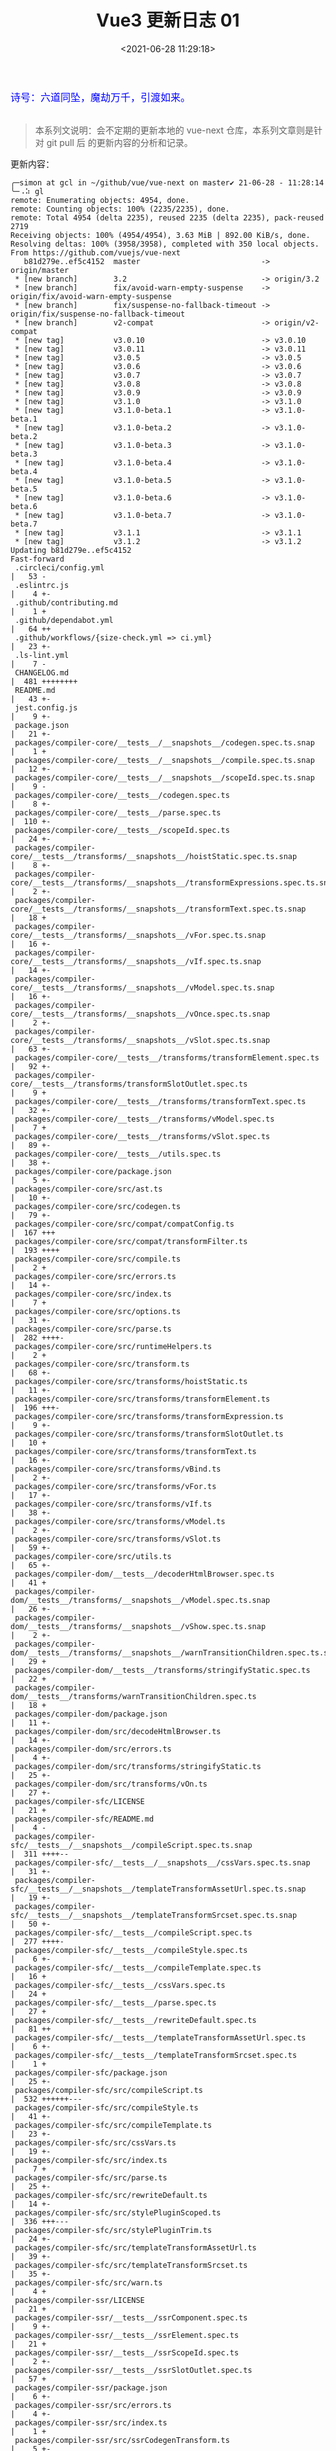 #+TITLE: Vue3 更新日志 01
#+DATE: <2021-06-28 11:29:18>
#+TAGS[]: vue, vue3
#+CATEGORIES[]: vue
#+LANGUAGE: zh-cn
#+STARTUP: indent


#+begin_export html
<link href="https://fonts.goo~gleapis.com/cs~s2?family=ZCOOL+XiaoWei&display=swap" rel="stylesheet">
<link href="/js/vue/formatters-styles/style.css" rel="stylesheet">
<link href="/js/vue/formatters-styles/annotated.css" rel="stylesheet">
<link href="/js/vue/formatters-styles/html.css" rel="stylesheet">
<kbd>
<font color="blue" size="3" style="font-family: 'ZCOOL XiaoWei', serif;">
  诗号：六道同坠，魔劫万千，引渡如来。
</font>
</kbd><br><br>
<script src="/js/utils.js"></script>
<script src="/js/vue/vue-next.js"></script>
<!--<script src="https://unpkg.com/vue@next"></script>-->
<script>
insertCssLink("https://unpkg.com/element-plus/lib/theme-chalk/index.css");
</script>
<script src="https://unpkg.com/element-plus/lib/index.full.js"></script>
<script type='text/javascript' src="https://cdn.jsdelivr.net/npm/jsondiffpatch/dist/jsondiffpatch.umd.min.js"></script>
<script src="/js/vue/tests/common.js"></script>
#+end_export

[[/img/bdx/yiyeshu-001.jpg]]

#+begin_quote
本系列文说明：会不定期的更新本地的 vue-next 仓库，本系列文章则是针对 git pull 后
的更新内容的分析和记录。
#+end_quote

更新内容：
#+begin_example
╭─simon at gcl in ~/github/vue/vue-next on master✔ 21-06-28 - 11:28:14
╰─⠠⠵ gl
remote: Enumerating objects: 4954, done.
remote: Counting objects: 100% (2235/2235), done.
remote: Total 4954 (delta 2235), reused 2235 (delta 2235), pack-reused 2719
Receiving objects: 100% (4954/4954), 3.63 MiB | 892.00 KiB/s, done.
Resolving deltas: 100% (3958/3958), completed with 350 local objects.
From https://github.com/vuejs/vue-next
   b81d279e..ef5c4152  master                           -> origin/master
 * [new branch]        3.2                              -> origin/3.2
 * [new branch]        fix/avoid-warn-empty-suspense    -> origin/fix/avoid-warn-empty-suspense
 * [new branch]        fix/suspense-no-fallback-timeout -> origin/fix/suspense-no-fallback-timeout
 * [new branch]        v2-compat                        -> origin/v2-compat
 * [new tag]           v3.0.10                          -> v3.0.10
 * [new tag]           v3.0.11                          -> v3.0.11
 * [new tag]           v3.0.5                           -> v3.0.5
 * [new tag]           v3.0.6                           -> v3.0.6
 * [new tag]           v3.0.7                           -> v3.0.7
 * [new tag]           v3.0.8                           -> v3.0.8
 * [new tag]           v3.0.9                           -> v3.0.9
 * [new tag]           v3.1.0                           -> v3.1.0
 * [new tag]           v3.1.0-beta.1                    -> v3.1.0-beta.1
 * [new tag]           v3.1.0-beta.2                    -> v3.1.0-beta.2
 * [new tag]           v3.1.0-beta.3                    -> v3.1.0-beta.3
 * [new tag]           v3.1.0-beta.4                    -> v3.1.0-beta.4
 * [new tag]           v3.1.0-beta.5                    -> v3.1.0-beta.5
 * [new tag]           v3.1.0-beta.6                    -> v3.1.0-beta.6
 * [new tag]           v3.1.0-beta.7                    -> v3.1.0-beta.7
 * [new tag]           v3.1.1                           -> v3.1.1
 * [new tag]           v3.1.2                           -> v3.1.2
Updating b81d279e..ef5c4152
Fast-forward
 .circleci/config.yml                                                                         |   53 -
 .eslintrc.js                                                                                 |    4 +-
 .github/contributing.md                                                                      |    1 +
 .github/dependabot.yml                                                                       |   64 ++
 .github/workflows/{size-check.yml => ci.yml}                                                 |   23 +-
 .ls-lint.yml                                                                                 |    7 -
 CHANGELOG.md                                                                                 |  481 ++++++++
 README.md                                                                                    |   43 +-
 jest.config.js                                                                               |    9 +-
 package.json                                                                                 |   21 +-
 packages/compiler-core/__tests__/__snapshots__/codegen.spec.ts.snap                          |    1 +
 packages/compiler-core/__tests__/__snapshots__/compile.spec.ts.snap                          |   12 +-
 packages/compiler-core/__tests__/__snapshots__/scopeId.spec.ts.snap                          |    9 -
 packages/compiler-core/__tests__/codegen.spec.ts                                             |    8 +-
 packages/compiler-core/__tests__/parse.spec.ts                                               |  110 +-
 packages/compiler-core/__tests__/scopeId.spec.ts                                             |   24 +-
 packages/compiler-core/__tests__/transforms/__snapshots__/hoistStatic.spec.ts.snap           |    8 +-
 packages/compiler-core/__tests__/transforms/__snapshots__/transformExpressions.spec.ts.snap  |    2 +-
 packages/compiler-core/__tests__/transforms/__snapshots__/transformText.spec.ts.snap         |   18 +
 packages/compiler-core/__tests__/transforms/__snapshots__/vFor.spec.ts.snap                  |   16 +-
 packages/compiler-core/__tests__/transforms/__snapshots__/vIf.spec.ts.snap                   |   14 +-
 packages/compiler-core/__tests__/transforms/__snapshots__/vModel.spec.ts.snap                |   16 +-
 packages/compiler-core/__tests__/transforms/__snapshots__/vOnce.spec.ts.snap                 |    2 +-
 packages/compiler-core/__tests__/transforms/__snapshots__/vSlot.spec.ts.snap                 |   63 +-
 packages/compiler-core/__tests__/transforms/transformElement.spec.ts                         |   92 +-
 packages/compiler-core/__tests__/transforms/transformSlotOutlet.spec.ts                      |    9 +
 packages/compiler-core/__tests__/transforms/transformText.spec.ts                            |   32 +-
 packages/compiler-core/__tests__/transforms/vModel.spec.ts                                   |    7 +
 packages/compiler-core/__tests__/transforms/vSlot.spec.ts                                    |   89 +-
 packages/compiler-core/__tests__/utils.spec.ts                                               |   38 +-
 packages/compiler-core/package.json                                                          |    5 +-
 packages/compiler-core/src/ast.ts                                                            |   10 +-
 packages/compiler-core/src/codegen.ts                                                        |   79 +-
 packages/compiler-core/src/compat/compatConfig.ts                                            |  167 +++
 packages/compiler-core/src/compat/transformFilter.ts                                         |  193 ++++
 packages/compiler-core/src/compile.ts                                                        |    2 +
 packages/compiler-core/src/errors.ts                                                         |   14 +-
 packages/compiler-core/src/index.ts                                                          |    7 +
 packages/compiler-core/src/options.ts                                                        |   31 +-
 packages/compiler-core/src/parse.ts                                                          |  282 ++++-
 packages/compiler-core/src/runtimeHelpers.ts                                                 |    2 +
 packages/compiler-core/src/transform.ts                                                      |   68 +-
 packages/compiler-core/src/transforms/hoistStatic.ts                                         |   11 +-
 packages/compiler-core/src/transforms/transformElement.ts                                    |  196 +++-
 packages/compiler-core/src/transforms/transformExpression.ts                                 |    9 +-
 packages/compiler-core/src/transforms/transformSlotOutlet.ts                                 |   10 +
 packages/compiler-core/src/transforms/transformText.ts                                       |   16 +-
 packages/compiler-core/src/transforms/vBind.ts                                               |    2 +-
 packages/compiler-core/src/transforms/vFor.ts                                                |   17 +-
 packages/compiler-core/src/transforms/vIf.ts                                                 |   38 +-
 packages/compiler-core/src/transforms/vModel.ts                                              |    2 +-
 packages/compiler-core/src/transforms/vSlot.ts                                               |   59 +-
 packages/compiler-core/src/utils.ts                                                          |   65 +-
 packages/compiler-dom/__tests__/decoderHtmlBrowser.spec.ts                                   |   41 +
 packages/compiler-dom/__tests__/transforms/__snapshots__/vModel.spec.ts.snap                 |   26 +-
 packages/compiler-dom/__tests__/transforms/__snapshots__/vShow.spec.ts.snap                  |    2 +-
 packages/compiler-dom/__tests__/transforms/__snapshots__/warnTransitionChildren.spec.ts.snap |   29 +
 packages/compiler-dom/__tests__/transforms/stringifyStatic.spec.ts                           |   22 +
 packages/compiler-dom/__tests__/transforms/warnTransitionChildren.spec.ts                    |   18 +
 packages/compiler-dom/package.json                                                           |   11 +-
 packages/compiler-dom/src/decodeHtmlBrowser.ts                                               |   14 +-
 packages/compiler-dom/src/errors.ts                                                          |    4 +-
 packages/compiler-dom/src/transforms/stringifyStatic.ts                                      |   25 +-
 packages/compiler-dom/src/transforms/vOn.ts                                                  |   27 +-
 packages/compiler-sfc/LICENSE                                                                |   21 +
 packages/compiler-sfc/README.md                                                              |    4 -
 packages/compiler-sfc/__tests__/__snapshots__/compileScript.spec.ts.snap                     |  311 ++++--
 packages/compiler-sfc/__tests__/__snapshots__/cssVars.spec.ts.snap                           |   31 +-
 packages/compiler-sfc/__tests__/__snapshots__/templateTransformAssetUrl.spec.ts.snap         |   19 +-
 packages/compiler-sfc/__tests__/__snapshots__/templateTransformSrcset.spec.ts.snap           |   50 +-
 packages/compiler-sfc/__tests__/compileScript.spec.ts                                        |  277 ++++-
 packages/compiler-sfc/__tests__/compileStyle.spec.ts                                         |    6 +-
 packages/compiler-sfc/__tests__/compileTemplate.spec.ts                                      |   16 +
 packages/compiler-sfc/__tests__/cssVars.spec.ts                                              |   24 +
 packages/compiler-sfc/__tests__/parse.spec.ts                                                |   27 +
 packages/compiler-sfc/__tests__/rewriteDefault.spec.ts                                       |   81 ++
 packages/compiler-sfc/__tests__/templateTransformAssetUrl.spec.ts                            |    6 +-
 packages/compiler-sfc/__tests__/templateTransformSrcset.spec.ts                              |    1 +
 packages/compiler-sfc/package.json                                                           |   25 +-
 packages/compiler-sfc/src/compileScript.ts                                                   |  532 ++++++---
 packages/compiler-sfc/src/compileStyle.ts                                                    |   41 +-
 packages/compiler-sfc/src/compileTemplate.ts                                                 |   23 +-
 packages/compiler-sfc/src/cssVars.ts                                                         |   19 +-
 packages/compiler-sfc/src/index.ts                                                           |    7 +
 packages/compiler-sfc/src/parse.ts                                                           |   25 +-
 packages/compiler-sfc/src/rewriteDefault.ts                                                  |   14 +-
 packages/compiler-sfc/src/stylePluginScoped.ts                                               |  336 +++---
 packages/compiler-sfc/src/stylePluginTrim.ts                                                 |   24 +-
 packages/compiler-sfc/src/templateTransformAssetUrl.ts                                       |   39 +-
 packages/compiler-sfc/src/templateTransformSrcset.ts                                         |   35 +-
 packages/compiler-sfc/src/warn.ts                                                            |    4 +
 packages/compiler-ssr/LICENSE                                                                |   21 +
 packages/compiler-ssr/__tests__/ssrComponent.spec.ts                                         |    9 +-
 packages/compiler-ssr/__tests__/ssrElement.spec.ts                                           |   21 +
 packages/compiler-ssr/__tests__/ssrScopeId.spec.ts                                           |    2 +-
 packages/compiler-ssr/__tests__/ssrSlotOutlet.spec.ts                                        |   57 +
 packages/compiler-ssr/package.json                                                           |    6 +-
 packages/compiler-ssr/src/errors.ts                                                          |    4 +-
 packages/compiler-ssr/src/index.ts                                                           |    1 +
 packages/compiler-ssr/src/ssrCodegenTransform.ts                                             |    5 +-
 packages/compiler-ssr/src/transforms/ssrInjectFallthroughAttrs.ts                            |   15 +-
 packages/compiler-ssr/src/transforms/ssrTransformComponent.ts                                |   35 +-
 packages/compiler-ssr/src/transforms/ssrTransformSlotOutlet.ts                               |   35 +-
 packages/global.d.ts                                                                         |   13 +
 packages/reactivity/__tests__/collections/shallowReadonly.spec.ts                            |  165 +++
 packages/reactivity/__tests__/computed.spec.ts                                               |    6 +
 packages/reactivity/__tests__/effect.spec.ts                                                 |   74 +-
 packages/reactivity/__tests__/readonly.spec.ts                                               |   44 +-
 packages/reactivity/__tests__/shallowReactive.spec.ts                                        |   13 +-
 packages/reactivity/__tests__/shallowReadonly.spec.ts                                        |  201 ++++
 packages/reactivity/package.json                                                             |    4 +-
 packages/reactivity/src/baseHandlers.ts                                                      |   30 +-
 packages/reactivity/src/collectionHandlers.ts                                                |   44 +-
 packages/reactivity/src/computed.ts                                                          |   12 +-
 packages/reactivity/src/effect.ts                                                            |   17 +-
 packages/reactivity/src/index.ts                                                             |    3 +-
 packages/reactivity/src/reactive.ts                                                          |   23 +-
 packages/reactivity/src/ref.ts                                                               |    6 +-
 packages/runtime-core/__tests__/apiAsyncComponent.spec.ts                                    |   49 +-
 packages/runtime-core/__tests__/apiCreateApp.spec.ts                                         |    7 +-
 packages/runtime-core/__tests__/apiExpose.spec.ts                                            |   52 +-
 packages/runtime-core/__tests__/apiInject.spec.ts                                            |   39 +-
 packages/runtime-core/__tests__/apiOptions.spec.ts                                           |  363 ++++++-
 packages/runtime-core/__tests__/apiSetupHelpers.spec.ts                                      |   81 +-
 packages/runtime-core/__tests__/apiWatch.spec.ts                                             |  129 ++-
 packages/runtime-core/__tests__/componentEmits.spec.ts                                       |   86 +-
 packages/runtime-core/__tests__/componentProps.spec.ts                                       |  180 ++-
 packages/runtime-core/__tests__/{componentProxy.spec.ts => componentPublicInstance.spec.ts}  |    4 +-
 packages/runtime-core/__tests__/componentSlots.spec.ts                                       |    4 +-
 packages/runtime-core/__tests__/components/BaseTransition.spec.ts                            |   29 +-
 packages/runtime-core/__tests__/components/KeepAlive.spec.ts                                 |   59 +-
 packages/runtime-core/__tests__/components/Suspense.spec.ts                                  |  107 ++
 packages/runtime-core/__tests__/components/Teleport.spec.ts                                  |   80 +-
 packages/runtime-core/__tests__/directives.spec.ts                                           |   28 +
 packages/runtime-core/__tests__/errorHandling.spec.ts                                        |   49 +-
 packages/runtime-core/__tests__/helpers/renderSlot.spec.ts                                   |    9 +-
 packages/runtime-core/__tests__/helpers/resolveAssets.spec.ts                                |   31 +
 packages/runtime-core/__tests__/helpers/scopeId.spec.ts                                      |  105 --
 packages/runtime-core/__tests__/hmr.spec.ts                                                  |   61 ++
 packages/runtime-core/__tests__/hydration.spec.ts                                            |  146 ++-
 packages/runtime-core/__tests__/rendererAttrsFallthrough.spec.ts                             |   28 +
 packages/runtime-core/__tests__/rendererComponent.spec.ts                                    |   46 +
 packages/runtime-core/__tests__/rendererOptimizedMode.spec.ts                                |  366 ++++++-
 packages/runtime-core/__tests__/scheduler.spec.ts                                            |   66 ++
 packages/runtime-core/__tests__/scopeId.spec.ts                                              |  308 ++++++
 packages/runtime-core/__tests__/vnode.spec.ts                                                |   10 +-
 packages/runtime-core/package.json                                                           |    6 +-
 packages/runtime-core/src/apiAsyncComponent.ts                                               |   19 +-
 packages/runtime-core/src/apiCreateApp.ts                                                    |  104 +-
 packages/runtime-core/src/apiInject.ts                                                       |    4 +-
 packages/runtime-core/src/apiLifecycle.ts                                                    |   16 +-
 packages/runtime-core/src/apiSetupHelpers.ts                                                 |  231 +++-
 packages/runtime-core/src/apiWatch.ts                                                        |   99 +-
 packages/runtime-core/src/compat/attrsFallthrough.ts                                         |   29 +
 packages/runtime-core/src/compat/compatConfig.ts                                             |  662 +++++++++++
 packages/runtime-core/src/compat/component.ts                                                |   48 +
 packages/runtime-core/src/compat/componentAsync.ts                                           |   56 +
 packages/runtime-core/src/compat/componentFunctional.ts                                      |   63 ++
 packages/runtime-core/src/compat/componentVModel.ts                                          |   73 ++
 packages/runtime-core/src/compat/customDirective.ts                                          |   60 +
 packages/runtime-core/src/compat/data.ts                                                     |   16 +
 packages/runtime-core/src/compat/global.ts                                                   |  656 +++++++++++
 packages/runtime-core/src/compat/globalConfig.ts                                             |   84 ++
 packages/runtime-core/src/compat/instance.ts                                                 |  169 +++
 packages/runtime-core/src/compat/instanceChildren.ts                                         |   28 +
 packages/runtime-core/src/compat/instanceEventEmitter.ts                                     |  108 ++
 packages/runtime-core/src/compat/instanceListeners.ts                                        |   19 +
 packages/runtime-core/src/compat/props.ts                                                    |   40 +
 packages/runtime-core/src/compat/ref.ts                                                      |   45 +
 packages/runtime-core/src/compat/renderFn.ts                                                 |  347 ++++++
 packages/runtime-core/src/compat/renderHelpers.ts                                            |  182 ++++
 packages/runtime-core/src/component.ts                                                       |  222 +++-
 packages/runtime-core/src/componentEmits.ts                                                  |   58 +-
 packages/runtime-core/src/componentOptions.ts                                                |  775 +++++++------
 packages/runtime-core/src/componentProps.ts                                                  |  190 +++-
 packages/runtime-core/src/componentPublicInstance.ts                                         |  127 ++-
 packages/runtime-core/src/componentRenderContext.ts                                          |  118 ++
 packages/runtime-core/src/componentRenderUtils.ts                                            |   63 +-
 packages/runtime-core/src/componentSlots.ts                                                  |   58 +-
 packages/runtime-core/src/components/BaseTransition.ts                                       |   15 +-
 packages/runtime-core/src/components/KeepAlive.ts                                            |   57 +-
 packages/runtime-core/src/components/Suspense.ts                                             |  145 ++-
 packages/runtime-core/src/components/Teleport.ts                                             |   60 +-
 packages/runtime-core/src/devtools.ts                                                        |   29 +-
 packages/runtime-core/src/directives.ts                                                      |   13 +-
 packages/runtime-core/src/h.ts                                                               |   12 +
 packages/runtime-core/src/helpers/renderSlot.ts                                              |   19 +-
 packages/runtime-core/src/helpers/resolveAssets.ts                                           |   52 +-
 packages/runtime-core/src/helpers/scopeId.ts                                                 |   36 -
 packages/runtime-core/src/helpers/typeUtils.ts                                               |    3 +
 packages/runtime-core/src/helpers/useSsrContext.ts                                           |    4 +-
 packages/runtime-core/src/helpers/withRenderContext.ts                                       |   37 -
 packages/runtime-core/src/hmr.ts                                                             |    4 +-
 packages/runtime-core/src/hydration.ts                                                       |   88 +-
 packages/runtime-core/src/index.ts                                                           |   75 +-
 packages/runtime-core/src/profiling.ts                                                       |    9 +
 packages/runtime-core/src/renderer.ts                                                        |  434 +++++---
 packages/runtime-core/src/scheduler.ts                                                       |   85 +-
 packages/runtime-core/src/vnode.ts                                                           |  115 +-
 packages/runtime-core/src/warning.ts                                                         |    2 +-
 packages/runtime-core/types/scriptSetupHelpers.d.ts                                          |   13 +
 packages/runtime-dom/__tests__/createApp.spec.ts                                             |   15 +
 packages/runtime-dom/__tests__/directives/vShow.spec.ts                                      |   65 +-
 packages/runtime-dom/__tests__/nodeOps.spec.ts                                               |  125 +++
 packages/runtime-dom/__tests__/patchEvents.spec.ts                                           |   26 +
 packages/runtime-dom/__tests__/patchProps.spec.ts                                            |   24 +
 packages/runtime-dom/package.json                                                            |    6 +-
 packages/runtime-dom/src/components/Transition.ts                                            |  114 +-
 packages/runtime-dom/src/components/TransitionGroup.ts                                       |   25 +-
 packages/runtime-dom/src/directives/vModel.ts                                                |    4 +-
 packages/runtime-dom/src/directives/vOn.ts                                                   |   66 +-
 packages/runtime-dom/src/directives/vShow.ts                                                 |    3 +-
 packages/runtime-dom/src/index.ts                                                            |   70 +-
 packages/runtime-dom/src/modules/attrs.ts                                                    |   60 +-
 packages/runtime-dom/src/modules/events.ts                                                   |   36 +-
 packages/runtime-dom/src/modules/props.ts                                                    |   27 +-
 packages/runtime-dom/src/modules/style.ts                                                    |    7 +
 packages/runtime-dom/src/nodeOps.ts                                                          |   92 +-
 packages/runtime-dom/src/patchProp.ts                                                        |   13 +-
 packages/runtime-dom/types/jsx.d.ts                                                          |  669 ++++++------
 packages/runtime-test/package.json                                                           |    6 +-
 packages/server-renderer/__tests__/render.spec.ts                                            | 1071 ++++++++++++++++++
 packages/server-renderer/__tests__/renderToStream.spec.ts                                    |  622 -----------
 packages/server-renderer/__tests__/renderToString.spec.ts                                    |  621 -----------
 packages/server-renderer/__tests__/ssrScopeId.spec.ts                                        |  152 ++-
 packages/server-renderer/__tests__/ssrSuspense.spec.ts                                       |   15 +-
 packages/server-renderer/package.json                                                        |    8 +-
 packages/server-renderer/src/helpers/ssrRenderComponent.ts                                   |    6 +-
 packages/server-renderer/src/helpers/ssrRenderSlot.ts                                        |   43 +-
 packages/server-renderer/src/helpers/ssrVModelHelpers.ts                                     |    6 +-
 packages/server-renderer/src/render.ts                                                       |  168 +--
 packages/sfc-playground/index.html                                                           |   20 +
 packages/sfc-playground/package.json                                                         |   28 +
 packages/sfc-playground/public/logo.svg                                                      |    4 +
 packages/sfc-playground/src/App.vue                                                          |   48 +
 packages/sfc-playground/src/Header.vue                                                       |  210 ++++
 packages/sfc-playground/src/Message.vue                                                      |   75 ++
 packages/sfc-playground/src/SplitPane.vue                                                    |   91 ++
 packages/sfc-playground/src/codemirror/CodeMirror.vue                                        |   83 ++
 packages/sfc-playground/src/codemirror/codemirror.css                                        |  506 +++++++++
 packages/sfc-playground/src/codemirror/codemirror.ts                                         |   19 +
 packages/sfc-playground/src/download/download.ts                                             |   31 +
 packages/sfc-playground/src/download/template/README.md                                      |   14 +
 packages/sfc-playground/src/download/template/index.html                                     |   13 +
 packages/sfc-playground/src/download/template/main.js                                        |    4 +
 packages/sfc-playground/src/download/template/package.json                                   |   17 +
 packages/sfc-playground/src/download/template/vite.config.js                                 |    7 +
 packages/sfc-playground/src/editor/Editor.vue                                                |   40 +
 packages/sfc-playground/src/editor/FileSelector.vue                                          |  117 ++
 packages/sfc-playground/src/main.ts                                                          |    4 +
 packages/sfc-playground/src/output/Output.vue                                                |   53 +
 packages/sfc-playground/src/output/Preview.vue                                               |  202 ++++
 packages/sfc-playground/src/output/PreviewProxy.ts                                           |   96 ++
 packages/sfc-playground/src/output/moduleCompiler.ts                                         |  293 +++++
 packages/sfc-playground/src/output/srcdoc.html                                               |  259 +++++
 packages/sfc-playground/src/sfcCompiler.ts                                                   |  270 +++++
 packages/sfc-playground/src/store.ts                                                         |  111 ++
 packages/sfc-playground/src/utils.ts                                                         |   19 +
 packages/sfc-playground/src/vue-dev-proxy.ts                                                 |    2 +
 packages/sfc-playground/vite.config.ts                                                       |   45 +
 packages/shared/LICENSE                                                                      |   21 +
 packages/shared/__tests__/normalizeProp.spec.ts                                              |   17 +
 packages/shared/package.json                                                                 |    2 +-
 packages/shared/src/globalsWhitelist.ts                                                      |    2 +-
 packages/shared/src/normalizeProp.ts                                                         |    7 +-
 packages/size-check/package.json                                                             |    2 +-
 packages/template-explorer/package.json                                                      |    3 +-
 packages/template-explorer/src/options.ts                                                    |   44 +-
 packages/vue-compat/README.md                                                                |  328 ++++++
 packages/vue-compat/__tests__/compiler.spec.ts                                               |  148 +++
 packages/vue-compat/__tests__/componentAsync.spec.ts                                         |   82 ++
 packages/vue-compat/__tests__/componentFunctional.spec.ts                                    |   61 ++
 packages/vue-compat/__tests__/componentVModel.spec.ts                                        |   85 ++
 packages/vue-compat/__tests__/filters.spec.ts                                                |  257 +++++
 packages/vue-compat/__tests__/global.spec.ts                                                 |  426 ++++++++
 packages/vue-compat/__tests__/globalConfig.spec.ts                                           |   85 ++
 packages/vue-compat/__tests__/instance.spec.ts                                               |  325 ++++++
 packages/vue-compat/__tests__/misc.spec.ts                                                   |  227 ++++
 packages/vue-compat/__tests__/options.spec.ts                                                |  148 +++
 packages/vue-compat/__tests__/refInfor.spec.ts                                               |   57 +
 packages/vue-compat/__tests__/renderFn.spec.ts                                               |  239 ++++
 packages/vue-compat/__tests__/utils.ts                                                       |   11 +
 packages/vue-compat/api-extractor.json                                                       |    7 +
 packages/vue-compat/index.js                                                                 |    7 +
 packages/vue-compat/package.json                                                             |   43 +
 packages/vue-compat/src/createCompatVue.ts                                                   |   44 +
 packages/vue-compat/src/dev.ts                                                               |   14 +
 packages/vue-compat/src/esm-index.ts                                                         |    7 +
 packages/vue-compat/src/esm-runtime.ts                                                       |    7 +
 packages/vue-compat/src/index.ts                                                             |   97 ++
 packages/vue-compat/src/runtime.ts                                                           |   23 +
 packages/vue/LICENSE                                                                         |   21 +
 packages/vue/__tests__/Transition.spec.ts                                                    |  185 +++-
 packages/vue/__tests__/TransitionGroup.spec.ts                                               |    4 +-
 packages/vue/__tests__/e2eUtils.ts                                                           |   15 +-
 packages/vue/__tests__/index.spec.ts                                                         |    9 +
 packages/vue/__tests__/runtimeCompilerOptions.spec.ts                                        |  104 ++
 packages/vue/examples/__tests__/markdown.spec.ts                                             |    5 +-
 packages/vue/examples/classic/markdown.html                                                  |    4 +-
 packages/vue/examples/composition/markdown.html                                              |    3 +-
 packages/vue/package.json                                                                    |   10 +-
 packages/vue/src/dev.ts                                                                      |    8 +-
 packages/vue/src/index.ts                                                                    |   38 +-
 packages/vue/src/runtime.ts                                                                  |    4 +-
 rollup.config.js                                                                             |   76 +-
 scripts/build.js                                                                             |    1 +
 scripts/release.js                                                                           |    2 +-
 test-dts/component.test-d.ts                                                                 |   53 +-
 test-dts/defineComponent.test-d.tsx                                                          |   94 +-
 test-dts/functionalComponent.test-d.tsx                                                      |    4 +-
 test-dts/index.d.ts                                                                          |   13 +-
 test-dts/ref.test-d.ts                                                                       |   11 +-
 test-dts/setupHelpers.test-d.ts                                                              |   57 +-
 test-dts/tsx.test-d.tsx                                                                      |   13 +-
 tsconfig.json                                                                                |    1 +
 yarn.lock                                                                                    | 3311 ++++++++++++++++++++++++++------------------------------
 316 files changed, 21988 insertions(+), 5978 deletions(-)
 delete mode 100644 .circleci/config.yml
 create mode 100644 .github/dependabot.yml
 rename .github/workflows/{size-check.yml => ci.yml} (50%)
 delete mode 100644 .ls-lint.yml
 create mode 100644 packages/compiler-core/src/compat/compatConfig.ts
 create mode 100644 packages/compiler-core/src/compat/transformFilter.ts
 create mode 100644 packages/compiler-dom/__tests__/decoderHtmlBrowser.spec.ts
 create mode 100644 packages/compiler-dom/__tests__/transforms/__snapshots__/warnTransitionChildren.spec.ts.snap
 create mode 100644 packages/compiler-sfc/LICENSE
 create mode 100644 packages/compiler-ssr/LICENSE
 create mode 100644 packages/reactivity/__tests__/collections/shallowReadonly.spec.ts
 create mode 100644 packages/reactivity/__tests__/shallowReadonly.spec.ts
 rename packages/runtime-core/__tests__/{componentProxy.spec.ts => componentPublicInstance.spec.ts} (97%)
 delete mode 100644 packages/runtime-core/__tests__/helpers/scopeId.spec.ts
 create mode 100644 packages/runtime-core/__tests__/scopeId.spec.ts
 create mode 100644 packages/runtime-core/src/compat/attrsFallthrough.ts
 create mode 100644 packages/runtime-core/src/compat/compatConfig.ts
 create mode 100644 packages/runtime-core/src/compat/component.ts
 create mode 100644 packages/runtime-core/src/compat/componentAsync.ts
 create mode 100644 packages/runtime-core/src/compat/componentFunctional.ts
 create mode 100644 packages/runtime-core/src/compat/componentVModel.ts
 create mode 100644 packages/runtime-core/src/compat/customDirective.ts
 create mode 100644 packages/runtime-core/src/compat/data.ts
 create mode 100644 packages/runtime-core/src/compat/global.ts
 create mode 100644 packages/runtime-core/src/compat/globalConfig.ts
 create mode 100644 packages/runtime-core/src/compat/instance.ts
 create mode 100644 packages/runtime-core/src/compat/instanceChildren.ts
 create mode 100644 packages/runtime-core/src/compat/instanceEventEmitter.ts
 create mode 100644 packages/runtime-core/src/compat/instanceListeners.ts
 create mode 100644 packages/runtime-core/src/compat/props.ts
 create mode 100644 packages/runtime-core/src/compat/ref.ts
 create mode 100644 packages/runtime-core/src/compat/renderFn.ts
 create mode 100644 packages/runtime-core/src/compat/renderHelpers.ts
 create mode 100644 packages/runtime-core/src/componentRenderContext.ts
 delete mode 100644 packages/runtime-core/src/helpers/scopeId.ts
 delete mode 100644 packages/runtime-core/src/helpers/withRenderContext.ts
 create mode 100644 packages/runtime-core/types/scriptSetupHelpers.d.ts
 create mode 100644 packages/runtime-dom/__tests__/createApp.spec.ts
 create mode 100644 packages/runtime-dom/__tests__/nodeOps.spec.ts
 create mode 100644 packages/server-renderer/__tests__/render.spec.ts
 delete mode 100644 packages/server-renderer/__tests__/renderToStream.spec.ts
 delete mode 100644 packages/server-renderer/__tests__/renderToString.spec.ts
 create mode 100644 packages/sfc-playground/index.html
 create mode 100644 packages/sfc-playground/package.json
 create mode 100644 packages/sfc-playground/public/logo.svg
 create mode 100644 packages/sfc-playground/src/App.vue
 create mode 100644 packages/sfc-playground/src/Header.vue
 create mode 100644 packages/sfc-playground/src/Message.vue
 create mode 100644 packages/sfc-playground/src/SplitPane.vue
 create mode 100644 packages/sfc-playground/src/codemirror/CodeMirror.vue
 create mode 100644 packages/sfc-playground/src/codemirror/codemirror.css
 create mode 100644 packages/sfc-playground/src/codemirror/codemirror.ts
 create mode 100644 packages/sfc-playground/src/download/download.ts
 create mode 100644 packages/sfc-playground/src/download/template/README.md
 create mode 100644 packages/sfc-playground/src/download/template/index.html
 create mode 100644 packages/sfc-playground/src/download/template/main.js
 create mode 100644 packages/sfc-playground/src/download/template/package.json
 create mode 100644 packages/sfc-playground/src/download/template/vite.config.js
 create mode 100644 packages/sfc-playground/src/editor/Editor.vue
 create mode 100644 packages/sfc-playground/src/editor/FileSelector.vue
 create mode 100644 packages/sfc-playground/src/main.ts
 create mode 100644 packages/sfc-playground/src/output/Output.vue
 create mode 100644 packages/sfc-playground/src/output/Preview.vue
 create mode 100644 packages/sfc-playground/src/output/PreviewProxy.ts
 create mode 100644 packages/sfc-playground/src/output/moduleCompiler.ts
 create mode 100644 packages/sfc-playground/src/output/srcdoc.html
 create mode 100644 packages/sfc-playground/src/sfcCompiler.ts
 create mode 100644 packages/sfc-playground/src/store.ts
 create mode 100644 packages/sfc-playground/src/utils.ts
 create mode 100644 packages/sfc-playground/src/vue-dev-proxy.ts
 create mode 100644 packages/sfc-playground/vite.config.ts
 create mode 100644 packages/shared/LICENSE
 create mode 100644 packages/shared/__tests__/normalizeProp.spec.ts
 create mode 100644 packages/vue-compat/README.md
 create mode 100644 packages/vue-compat/__tests__/compiler.spec.ts
 create mode 100644 packages/vue-compat/__tests__/componentAsync.spec.ts
 create mode 100644 packages/vue-compat/__tests__/componentFunctional.spec.ts
 create mode 100644 packages/vue-compat/__tests__/componentVModel.spec.ts
 create mode 100644 packages/vue-compat/__tests__/filters.spec.ts
 create mode 100644 packages/vue-compat/__tests__/global.spec.ts
 create mode 100644 packages/vue-compat/__tests__/globalConfig.spec.ts
 create mode 100644 packages/vue-compat/__tests__/instance.spec.ts
 create mode 100644 packages/vue-compat/__tests__/misc.spec.ts
 create mode 100644 packages/vue-compat/__tests__/options.spec.ts
 create mode 100644 packages/vue-compat/__tests__/refInfor.spec.ts
 create mode 100644 packages/vue-compat/__tests__/renderFn.spec.ts
 create mode 100644 packages/vue-compat/__tests__/utils.ts
 create mode 100644 packages/vue-compat/api-extractor.json
 create mode 100644 packages/vue-compat/index.js
 create mode 100644 packages/vue-compat/package.json
 create mode 100644 packages/vue-compat/src/createCompatVue.ts
 create mode 100644 packages/vue-compat/src/dev.ts
 create mode 100644 packages/vue-compat/src/esm-index.ts
 create mode 100644 packages/vue-compat/src/esm-runtime.ts
 create mode 100644 packages/vue-compat/src/index.ts
 create mode 100644 packages/vue-compat/src/runtime.ts
 create mode 100644 packages/vue/LICENSE
 create mode 100644 packages/vue/__tests__/runtimeCompilerOptions.spec.ts
#+end_example

很久没更新了，惨~~~~~~~~~

捡点重要的来看下吧，以后还是要保持每周拉一次代码比较好！！！

最初分析拉取的代码是： *3.0.4*, 现在都 *3.1.2* 了 尴尬！！!

* v3.0.5

[[https://github.com/vuejs/vue-next/blob/master/CHANGELOG.md][vue-next/CHANGELOG.md at master · vuejs/vue-next]]

*Note*: this release contains a type-only change that requires TypeScript 4.0+,
which may cause build issues in projects still using TS 3.x.

只包含一些类型的变更。

*Bug Fixes*

- compiler-core: fix missing createVNode import on nested v-for ([[https://github.com/vuejs/vue-next/commit/ad4d3915d39515a3e9ff2de691f82cb922a314b9][ad4d391]]),
  closes [[https://github.com/vuejs/vue-next/issues/2718][#2718]]
- compiler-sfc: should keep template nodes with no content ([[https://github.com/vuejs/vue-next/issues/2468][#2468]]) ([[https://github.com/vuejs/vue-next/commit/5b9b37fc9b363be2989c1e9d76ab6e950cdfe2ad][5b9b37f]]),
  closes [[https://github.com/vuejs/vue-next/issues/2463][#2463]]

  #+begin_src diff
   -> packages/compiler-sfc/src/parse.ts

   if (node.type !== NodeTypes.ELEMENT) {
      return
    }
-    if (!node.children.length && !hasSrc(node)) {
+    if (!node.children.length && !hasSrc(node) && node.tag !== 'template') {
      return
    }
    switch (node.tag) {
  #+end_src


** 支持 options.base 资源路径

#+begin_quote
compiler-sfc: support transforming asset urls with full base url. ([[https://github.com/vuejs/vue-next/issues/2477][#2477]])
([[https://github.com/vuejs/vue-next/commit/db786b1afe41c26611a215e6d6599d50312b9c2f][db786b1]])
#+end_quote

  #+begin_src typescript
    // packages/compiler-sfc/src/templateTransformAssetUrl.ts
    // function -> transformAssetUrl
  if (options.base && attr.value.content[0] === '.') {
        // explicit base - directly rewrite relative urls into absolute url
        // to avoid generating extra imports
        // Allow for full hostnames provided in options.base
        const base = parseUrl(options.base)
        const protocol = base.protocol || ''
        const host = base.host ? protocol + '//' + base.host : ''
        const basePath = base.path || '/'

        // when packaged in the browser, path will be using the posix-
        // only version provided by rollup-plugin-node-builtins.
        attr.value.content =
            host +
            (path.posix || path).join(basePath, url.path + (url.hash || ''))
        return
    }
  #+end_src

  测试：

  #+begin_src js
  const url = process.env.VNEXT_PKG_SFC +'/dist/compiler-sfc.cjs.js'
  const sfc = require(url.replace('stb-', ''))
  const { compileTemplate: compile } = sfc
  const source = `
<div>
<img src="/path/to/a.png" />
<img src="./path/to/b.png" />
</div>
`
  const result1 = compile({ source })
  console.log('\n>>> 没有 options.base \n', result1.code);

  return 0
  #+end_src

  #+RESULTS:
  #+begin_example

  >>> 没有 options.base
   import { createVNode as _createVNode, openBlock as _openBlock, createBlock as _createBlock } from "vue"
  import _imports_0 from './path/to/b.png'


  const _hoisted_1 = /*#__PURE__*/_createVNode("img", { src: "/path/to/a.png" }, null, -1 /* HOISTED */)
  const _hoisted_2 = /*#__PURE__*/_createVNode("img", { src: _imports_0 }, null, -1 /* HOISTED */)

  export function render(_ctx, _cache) {
    return (_openBlock(), _createBlock("div", null, [
      _hoisted_1,
      _hoisted_2
    ]))
  }
  0
  #+end_example




- runtime-core: component mount anchor memory leak (#2459) (3867bb4), closes #2458
- runtime-core: skip patchBlockChildren if n1.dynamicChildren is null (#2717) (c59897c), closes #2715 #2485
- runtime-dom: support mounting app on ShadowRoot (#2447) (b2189ba), closes #2399
- ssr: properly handle ssr empty slot and fallback (88f6b33)
- transition: ensure manual style manipulation in transition leave hooks work (cbaa380), closes #2720
- transition: ensure styles from *-leave-active trigger transition (#2716) (3f8f9b6), closes #2712
Features
- devtools: send instance (3626ff0)
